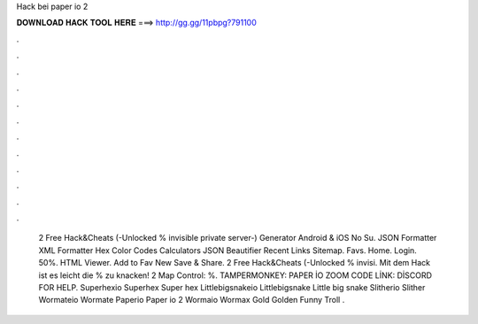Hack bei paper io 2

𝐃𝐎𝐖𝐍𝐋𝐎𝐀𝐃 𝐇𝐀𝐂𝐊 𝐓𝐎𝐎𝐋 𝐇𝐄𝐑𝐄 ===> http://gg.gg/11pbpg?791100

.

.

.

.

.

.

.

.

.

.

.

.

 2 Free Hack&Cheats (-Unlocked % invisible private server-) Generator Android & iOS No Su. JSON Formatter XML Formatter Hex Color Codes Calculators JSON Beautifier Recent Links Sitemap. Favs. Home. Login. 50%. HTML Viewer. Add to Fav New Save & Share.  2 Free Hack&Cheats (-Unlocked % invisi. Mit dem Hack ist es leicht die % zu knacken!  2 Map Control: %. TAMPERMONKEY: PAPER İO ZOOM CODE LİNK: DİSCORD FOR HELP.  Superhexio Superhex Super hex  Littlebigsnakeio Littlebigsnake Little big snake  Slitherio Slither  Wormateio Wormate  Paperio Paper io 2  Wormaio Wormax Gold Golden Funny Troll .
